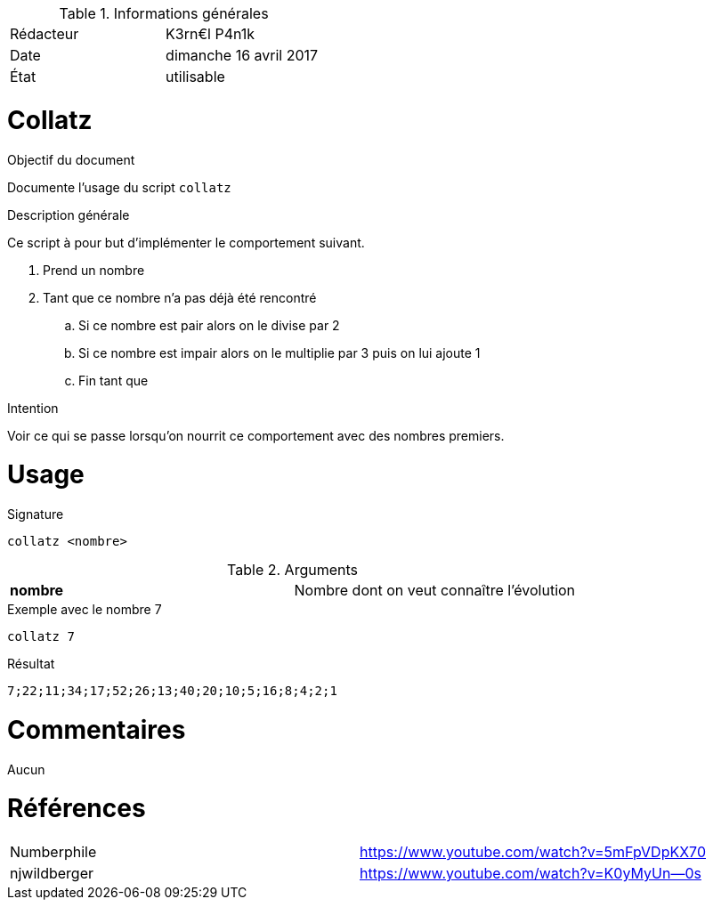 .Informations générales
[format="csv"]
|======================
Rédacteur, K3rn€l P4n1k
Date, dimanche 16 avril 2017
État, utilisable
|======================

# Collatz

.Objectif du document
Documente l'usage du script `collatz`

.Description générale
Ce script à pour but d'implémenter le comportement suivant.

. Prend un nombre
. Tant que ce nombre n'a pas déjà été rencontré
.. Si ce nombre est pair alors on le divise par 2
.. Si ce nombre est impair alors on le multiplie par 3 puis on lui ajoute 1
.. Fin tant que

.Intention
Voir ce qui se passe lorsqu'on nourrit ce comportement avec des nombres premiers.

# Usage

.Signature
[source, bash]
----
collatz <nombre>
----

.Arguments
[format="csv"]
|====
*nombre*, Nombre dont on veut connaître l'évolution
|====

.Exemple avec le nombre 7
[source, bash]
----
collatz 7
----

.Résultat
----
7;22;11;34;17;52;26;13;40;20;10;5;16;8;4;2;1
----

# Commentaires
Aucun

# Références
[format="csv"]
|====
Numberphile, https://www.youtube.com/watch?v=5mFpVDpKX70
njwildberger, https://www.youtube.com/watch?v=K0yMyUn--0s
|====

